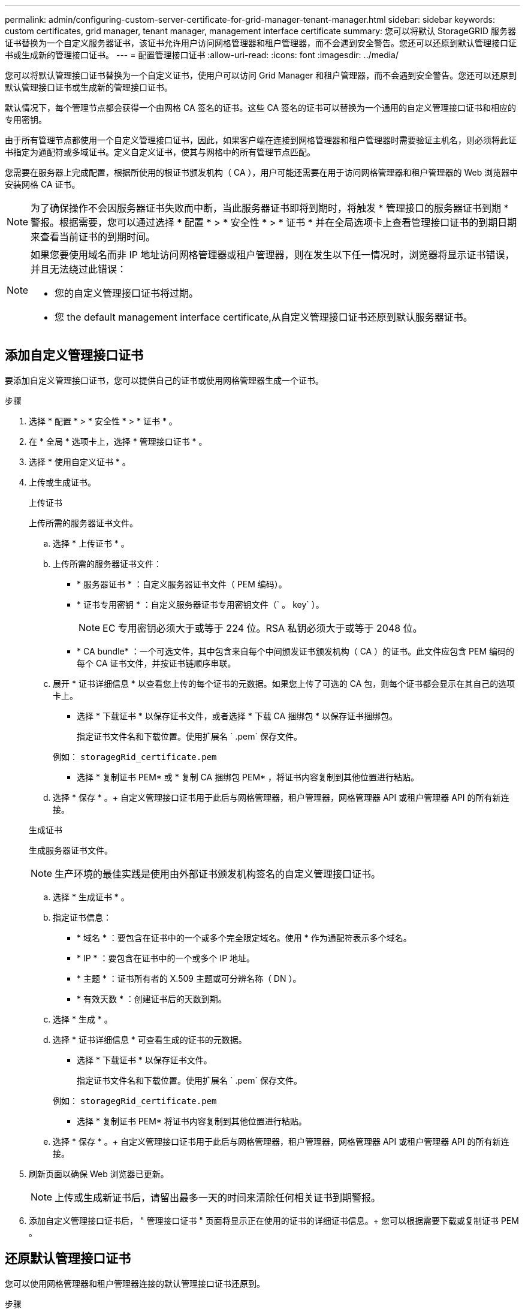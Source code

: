 ---
permalink: admin/configuring-custom-server-certificate-for-grid-manager-tenant-manager.html 
sidebar: sidebar 
keywords: custom certificates, grid manager, tenant manager, management interface certificate 
summary: 您可以将默认 StorageGRID 服务器证书替换为一个自定义服务器证书，该证书允许用户访问网格管理器和租户管理器，而不会遇到安全警告。您还可以还原到默认管理接口证书或生成新的管理接口证书。 
---
= 配置管理接口证书
:allow-uri-read: 
:icons: font
:imagesdir: ../media/


[role="lead"]
您可以将默认管理接口证书替换为一个自定义证书，使用户可以访问 Grid Manager 和租户管理器，而不会遇到安全警告。您还可以还原到默认管理接口证书或生成新的管理接口证书。

默认情况下，每个管理节点都会获得一个由网格 CA 签名的证书。这些 CA 签名的证书可以替换为一个通用的自定义管理接口证书和相应的专用密钥。

由于所有管理节点都使用一个自定义管理接口证书，因此，如果客户端在连接到网格管理器和租户管理器时需要验证主机名，则必须将此证书指定为通配符或多域证书。定义自定义证书，使其与网格中的所有管理节点匹配。

您需要在服务器上完成配置，根据所使用的根证书颁发机构（ CA ），用户可能还需要在用于访问网格管理器和租户管理器的 Web 浏览器中安装网格 CA 证书。


NOTE: 为了确保操作不会因服务器证书失败而中断，当此服务器证书即将到期时，将触发 * 管理接口的服务器证书到期 * 警报。根据需要，您可以通过选择 * 配置 * > * 安全性 * > * 证书 * 并在全局选项卡上查看管理接口证书的到期日期来查看当前证书的到期时间。

[NOTE]
====
如果您要使用域名而非 IP 地址访问网格管理器或租户管理器，则在发生以下任一情况时，浏览器将显示证书错误，并且无法绕过此错误：

* 您的自定义管理接口证书将过期。
* 您  the default management interface certificate,从自定义管理接口证书还原到默认服务器证书。


====


== 添加自定义管理接口证书

要添加自定义管理接口证书，您可以提供自己的证书或使用网格管理器生成一个证书。

.步骤
. 选择 * 配置 * > * 安全性 * > * 证书 * 。
. 在 * 全局 * 选项卡上，选择 * 管理接口证书 * 。
. 选择 * 使用自定义证书 * 。
. 上传或生成证书。
+
[role="tabbed-block"]
====
.上传证书
--
上传所需的服务器证书文件。

.. 选择 * 上传证书 * 。
.. 上传所需的服务器证书文件：
+
*** * 服务器证书 * ：自定义服务器证书文件（ PEM 编码）。
*** * 证书专用密钥 * ：自定义服务器证书专用密钥文件（` 。 key` ）。
+

NOTE: EC 专用密钥必须大于或等于 224 位。RSA 私钥必须大于或等于 2048 位。

*** * CA bundle* ：一个可选文件，其中包含来自每个中间颁发证书颁发机构（ CA ）的证书。此文件应包含 PEM 编码的每个 CA 证书文件，并按证书链顺序串联。


.. 展开 * 证书详细信息 * 以查看您上传的每个证书的元数据。如果您上传了可选的 CA 包，则每个证书都会显示在其自己的选项卡上。
+
*** 选择 * 下载证书 * 以保存证书文件，或者选择 * 下载 CA 捆绑包 * 以保存证书捆绑包。
+
指定证书文件名和下载位置。使用扩展名 ` .pem` 保存文件。

+
例如： `storagegRid_certificate.pem`

*** 选择 * 复制证书 PEM* 或 * 复制 CA 捆绑包 PEM* ，将证书内容复制到其他位置进行粘贴。


.. 选择 * 保存 * 。+ 自定义管理接口证书用于此后与网格管理器，租户管理器，网格管理器 API 或租户管理器 API 的所有新连接。


--
.生成证书
--
生成服务器证书文件。


NOTE: 生产环境的最佳实践是使用由外部证书颁发机构签名的自定义管理接口证书。

.. 选择 * 生成证书 * 。
.. 指定证书信息：
+
*** * 域名 * ：要包含在证书中的一个或多个完全限定域名。使用 * 作为通配符表示多个域名。
*** * IP * ：要包含在证书中的一个或多个 IP 地址。
*** * 主题 * ：证书所有者的 X.509 主题或可分辨名称（ DN ）。
*** * 有效天数 * ：创建证书后的天数到期。


.. 选择 * 生成 * 。
.. 选择 * 证书详细信息 * 可查看生成的证书的元数据。
+
*** 选择 * 下载证书 * 以保存证书文件。
+
指定证书文件名和下载位置。使用扩展名 ` .pem` 保存文件。

+
例如： `storagegRid_certificate.pem`

*** 选择 * 复制证书 PEM* 将证书内容复制到其他位置进行粘贴。


.. 选择 * 保存 * 。+ 自定义管理接口证书用于此后与网格管理器，租户管理器，网格管理器 API 或租户管理器 API 的所有新连接。


--
====
. 刷新页面以确保 Web 浏览器已更新。
+

NOTE: 上传或生成新证书后，请留出最多一天的时间来清除任何相关证书到期警报。

. 添加自定义管理接口证书后， " 管理接口证书 " 页面将显示正在使用的证书的详细证书信息。+ 您可以根据需要下载或复制证书 PEM 。




== 还原默认管理接口证书

您可以使用网格管理器和租户管理器连接的默认管理接口证书还原到。

.步骤
. 选择 * 配置 * > * 安全性 * > * 证书 * 。
. 在 * 全局 * 选项卡上，选择 * 管理接口证书 * 。
. 选择 * 使用默认证书 * 。
+
还原默认管理接口证书时，您配置的自定义服务器证书文件将被删除，无法从系统中恢复。默认管理接口证书将用于所有后续的新客户端连接。

. 刷新页面以确保 Web 浏览器已更新。




== 使用脚本生成新的自签名管理接口证书

如果需要严格验证主机名，可以使用脚本生成管理接口证书。

.您需要什么？ #8217 ；将需要什么
* 您具有特定的访问权限。
* 您已有 `passwords.txt` 文件。


生产环境的最佳实践是使用由外部证书颁发机构签名的证书。

.步骤
. 获取每个管理节点的完全限定域名（ FQDN ）。
. 登录到主管理节点：
+
.. 输入以下命令： `ssh admin@primary_Admin_Node_IP`
.. 输入 `passwords.txt` 文件中列出的密码。
.. 输入以下命令切换到 root ： `su -`
.. 输入 `passwords.txt` 文件中列出的密码。
+
以 root 用户身份登录时，提示符将从 ` $` 更改为 ` #` 。



. 使用新的自签名证书配置 StorageGRID 。
+
` $sudo make-certificate -domains _wilder-admin-node-fqdn_ -type management`

+
** 对于 ` 域` ，请使用通配符表示所有管理节点的完全限定域名。例如， ` * .ui.storagegrid.example.com` 使用 * 通配符表示 `admin1.ui.storagegrid.example.com` 和 `admin2.ui.storagegrid.example.com` 。
** 将 ` 键入` 设置为 `management` 以配置管理接口证书，网格管理器和租户管理器将使用该证书。
** 默认情况下，生成的证书有效期为一年（ 365 天），必须在证书过期之前重新创建。您可以使用 ` -days` 参数覆盖默认有效期。
+

NOTE: 运行 `make-certificate` 时，证书的有效期开始。您必须确保管理客户端与 StorageGRID 同步到同一个时间源；否则，客户端可能会拒绝此证书。

+
 $ sudo make-certificate --domains *.ui.storagegrid.example.com --type management --days 720
+
生成的输出包含管理 API 客户端所需的公有 证书。



. 选择并复制证书。
+
在您的选择中包括开始和结束标记。

. 从命令 Shell 中注销。` $ 退出`
. 确认已配置证书：
+
.. 访问网格管理器。
.. 选择 * 配置 * > * 安全性 * > * 证书 *
.. 在 * 全局 * 选项卡上，选择 * 管理接口证书 * 。


. 将管理客户端配置为使用您复制的公有 证书。包括开始和结束标记。




== 下载或复制管理接口证书

您可以保存或复制管理接口证书内容，以便在其他位置使用。

.步骤
. 选择 * 配置 * > * 安全性 * > * 证书 * 。
. 在 * 全局 * 选项卡上，选择 * 管理接口证书 * 。
. 选择 * 服务器 * 或 * CA 捆绑包 * 选项卡，然后下载或复制证书。
+
[role="tabbed-block"]
====
.下载证书文件或 CA 包
--
下载证书或 CA 捆绑包 ` .pem` 文件。如果您使用的是可选的 CA 包，则该包中的每个证书都会显示在其自己的子选项卡上。

.. 选择 * 下载证书 * 或 * 下载 CA 捆绑包 * 。
+
如果要下载 CA 包，则 CA 包二级选项卡中的所有证书将作为一个文件下载。

.. 指定证书文件名和下载位置。使用扩展名 ` .pem` 保存文件。
+
例如： `storagegRid_certificate.pem`



--
.复制证书或 CA 捆绑包 PEM
--
复制证书文本以粘贴到其他位置。如果您使用的是可选的 CA 包，则该包中的每个证书都会显示在其自己的子选项卡上。

.. 选择 * 复制证书 PEM* 或 * 复制 CA 捆绑包 PEM* 。
+
如果要复制 CA 包，则 CA 包二级选项卡中的所有证书会同时复制在一起。

.. 将复制的证书粘贴到文本编辑器中。
.. 保存扩展名为 ` .pem` 的文本文件。
+
例如： `storagegRid_certificate.pem`



--
====

